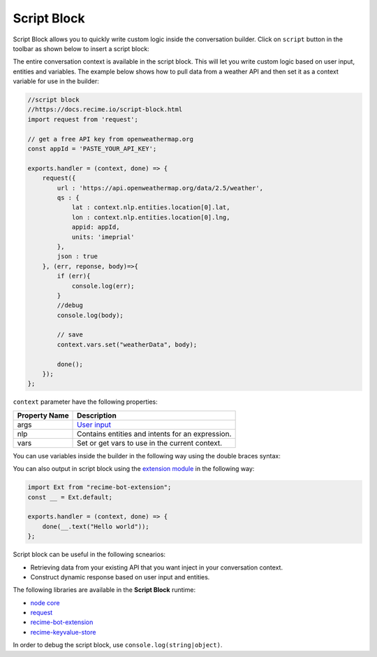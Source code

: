 Script Block
============

Script Block allows you to quickly write custom logic inside the
conversation builder. Click on ``script`` button in the toolbar as shown
below to insert a script block:

|image0|

The entire conversation context is available in the script block. This
will let you write custom logic based on user input, entities and
variables. The example below shows how to pull data from a weather API
and then set it as a context variable for use in the builder:

.. code:: javascript

    //script block
    //https://docs.recime.io/script-block.html
    import request from 'request';

    // get a free API key from openweathermap.org
    const appId = 'PASTE_YOUR_API_KEY';

    exports.handler = (context, done) => {
        request({
            url : 'https://api.openweathermap.org/data/2.5/weather',
            qs : {
                lat : context.nlp.entities.location[0].lat,
                lon : context.nlp.entities.location[0].lng,
                appid: appId,
                units: 'imeprial'
            },
            json : true
        }, (err, reponse, body)=>{
            if (err){
                console.log(err);
            }
            //debug
            console.log(body);
         
            // save 
            context.vars.set("weatherData", body);
            
            done();
        });
    };

``context`` parameter have the following properties:

+---------------+--------------------------------------------------+
| Property Name | Description                                      |
+===============+==================================================+
| args          | `User input`_                                    |
+---------------+--------------------------------------------------+
| nlp           | Contains entities and intents for an expression. |
+---------------+--------------------------------------------------+
| vars          | Set or get vars to use in the current context.   |
+---------------+--------------------------------------------------+

You can use variables inside the builder in the following way using the
double braces syntax:

|image1|

You can also output in script block using the `extension module`_ in the
following way:

.. code:: javascript

    import Ext from "recime-bot-extension";
    const __ = Ext.default;

    exports.handler = (context, done) => {
        done(__.text("Hello world"));
    };

Script block can be useful in the following scnearios:

-  Retrieving data from your existing API that you want inject in your
   conversation context.
-  Construct dynamic response based on user input and entities.

The following libraries are available in the **Script Block** runtime:

-  `node core`_
-  `request`_
-  `recime-bot-extension`_
-  `recime-keyvalue-store`_

In order to debug the script block, use ``console.log(string|object)``.

.. _User input: message-object.md
.. _extension module: https://github.com/Recime/recime-bot-extension
.. _node core: https://nodejs.org/api/modules.html#modules_core_modules
.. _request: https://github.com/request/request
.. _recime-bot-extension: https://github.com/Recime/recime-bot-extension
.. _recime-keyvalue-store: https://github.com/Recime/recime-keyvalue-store

.. |image0| image:: script-block.png
.. |image1| image:: context-vars.png